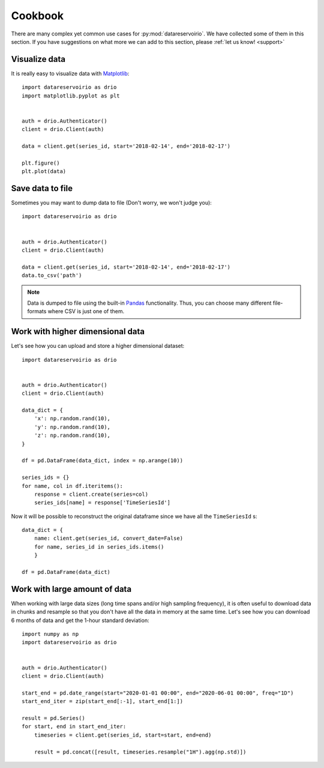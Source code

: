 .. _cookbook:

Cookbook
########
There are many complex yet common use cases for :py:mod:`datareservoirio`. We
have collected some of them in this section. If you have suggestions on what
more we can add to this section, please :ref:`let us know! <support>`


Visualize data
**************
It is really easy to visualize data with `Matplotlib`_::

    import datareservoirio as drio
    import matplotlib.pyplot as plt


    auth = drio.Authenticator()
    client = drio.Client(auth)

    data = client.get(series_id, start='2018-02-14', end='2018-02-17')

    plt.figure()
    plt.plot(data)


Save data to file
*****************
Sometimes you may want to dump data to file (Don't worry, we won't judge you)::

    import datareservoirio as drio


    auth = drio.Authenticator()
    client = drio.Client(auth)

    data = client.get(series_id, start='2018-02-14', end='2018-02-17')
    data.to_csv('path')


.. note::
    Data is dumped to file using the built-in `Pandas`_ functionality. Thus,
    you can choose many different file-formats where CSV is just one of them.


Work with higher dimensional data
*********************************
Let's see how you can upload and store a higher dimensional dataset::

    import datareservoirio as drio


    auth = drio.Authenticator()
    client = drio.Client(auth)

    data_dict = {
        'x': np.random.rand(10),
        'y': np.random.rand(10),
        'z': np.random.rand(10),
    }

    df = pd.DataFrame(data_dict, index = np.arange(10))

    series_ids = {}
    for name, col in df.iteritems():
        response = client.create(series=col)
        series_ids[name] = response['TimeSeriesId']


Now it will be possible to reconstruct the original dataframe since we have all
the ``TimeSeriesId`` s::

    data_dict = {
        name: client.get(series_id, convert_date=False) 
        for name, series_id in series_ids.items()
        }

    df = pd.DataFrame(data_dict)


.. _example_download_resample:

Work with large amount of data
******************************
When working with large data sizes (long time spans and/or high sampling frequency),
it is often useful to download data in chunks and resample so that you don't have
all the data in memory at the same time. Let's see how you can download 6 months of
data and get the 1-hour standard deviation::

    import numpy as np
    import datareservoirio as drio


    auth = drio.Authenticator()
    client = drio.Client(auth)

    start_end = pd.date_range(start="2020-01-01 00:00", end="2020-06-01 00:00", freq="1D")
    start_end_iter = zip(start_end[:-1], start_end[1:])

    result = pd.Series()
    for start, end in start_end_iter:
        timeseries = client.get(series_id, start=start, end=end)

        result = pd.concat([result, timeseries.resample("1H").agg(np.std)])









.. _Matplotlib: https://matplotlib.org/
.. _Pandas: https://pandas.pydata.org/
